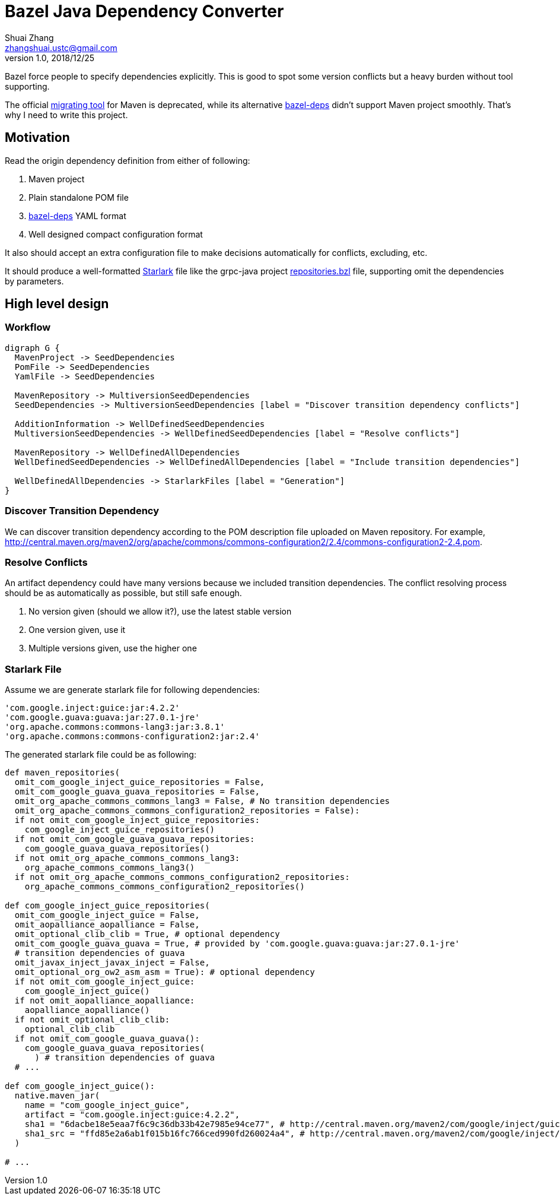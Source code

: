= Bazel Java Dependency Converter
Shuai Zhang <zhangshuai.ustc@gmail.com>
v1.0, 2018/12/25
:graphvizdot: /usr/local/opt/graphviz/bin/dot
:url-migrating-tool: https://github.com/bazelbuild/migration-tooling
:url-bazel-deps: https://github.com/johnynek/bazel-deps
:url-repositories-bzl: https://github.com/grpc/grpc-java/blob/master/repositories.bzl
:url-starlark: https://github.com/bazelbuild/starlark

Bazel force people to specify dependencies explicitly. This is good to spot some version conflicts but a heavy burden without tool supporting.

The official link:{url-migrating-tool}[migrating tool] for Maven is deprecated, while its alternative link:https://github.com/johnynek/bazel-deps[bazel-deps] didn't support Maven project smoothly. That's why I need to write this project.

== Motivation

Read the origin dependency definition from either of following:

. Maven project
. Plain standalone POM file
. link:{url-bazel-deps}[bazel-deps] YAML format
. Well designed compact configuration format

It also should accept an extra configuration file to make decisions automatically for conflicts, excluding, etc.

It should produce a well-formatted link:{url-starlark}[Starlark] file like the grpc-java project link:{url-repositories-bzl}[repositories.bzl] file, supporting omit the dependencies by parameters.

== High level design

=== Workflow

[graphviz,svg]
....
digraph G {
  MavenProject -> SeedDependencies
  PomFile -> SeedDependencies
  YamlFile -> SeedDependencies

  MavenRepository -> MultiversionSeedDependencies
  SeedDependencies -> MultiversionSeedDependencies [label = "Discover transition dependency conflicts"]

  AdditionInformation -> WellDefinedSeedDependencies
  MultiversionSeedDependencies -> WellDefinedSeedDependencies [label = "Resolve conflicts"]

  MavenRepository -> WellDefinedAllDependencies
  WellDefinedSeedDependencies -> WellDefinedAllDependencies [label = "Include transition dependencies"]

  WellDefinedAllDependencies -> StarlarkFiles [label = "Generation"]
}
....

=== Discover Transition Dependency

We can discover transition dependency according to the POM description file uploaded on Maven repository. For example, http://central.maven.org/maven2/org/apache/commons/commons-configuration2/2.4/commons-configuration2-2.4.pom.

=== Resolve Conflicts

An artifact dependency could have many versions because we included transition dependencies. The conflict resolving process should be as automatically as possible, but still safe enough.

. No version given (should we allow it?), use the latest stable version
. One version given, use it
. Multiple versions given, use the higher one

=== Starlark File

Assume we are generate starlark file for following dependencies:

----
'com.google.inject:guice:jar:4.2.2'
'com.google.guava:guava:jar:27.0.1-jre'
'org.apache.commons:commons-lang3:jar:3.8.1'
'org.apache.commons:commons-configuration2:jar:2.4'
----

The generated starlark file could be as following:

[source,python]
----
def maven_repositories(
  omit_com_google_inject_guice_repositories = False,
  omit_com_google_guava_guava_repositories = False,
  omit_org_apache_commons_commons_lang3 = False, # No transition dependencies
  omit_org_apache_commons_commons_configuration2_repositories = False):
  if not omit_com_google_inject_guice_repositories:
    com_google_inject_guice_repositories()
  if not omit_com_google_guava_guava_repositories:
    com_google_guava_guava_repositories()
  if not omit_org_apache_commons_commons_lang3:
    org_apache_commons_commons_lang3()
  if not omit_org_apache_commons_commons_configuration2_repositories:
    org_apache_commons_commons_configuration2_repositories()

def com_google_inject_guice_repositories(
  omit_com_google_inject_guice = False,
  omit_aopalliance_aopalliance = False,
  omit_optional_clib_clib = True, # optional dependency
  omit_com_google_guava_guava = True, # provided by 'com.google.guava:guava:jar:27.0.1-jre'
  # transition dependencies of guava
  omit_javax_inject_javax_inject = False,
  omit_optional_org_ow2_asm_asm = True): # optional dependency
  if not omit_com_google_inject_guice:
    com_google_inject_guice()
  if not omit_aopalliance_aopalliance:
    aopalliance_aopalliance()
  if not omit_optional_clib_clib:
    optional_clib_clib
  if not omit_com_google_guava_guava():
    com_google_guava_guava_repositories(
      ) # transition dependencies of guava
  # ...

def com_google_inject_guice():
  native.maven_jar(
    name = "com_google_inject_guice",
    artifact = "com.google.inject:guice:4.2.2",
    sha1 = "6dacbe18e5eaa7f6c9c36db33b42e7985e94ce77", # http://central.maven.org/maven2/com/google/inject/guice/4.2.2/guice-4.2.2.jar.sha1
    sha1_src = "ffd85e2a6ab1f015b16fc766ced990fd260024a4", # http://central.maven.org/maven2/com/google/inject/guice/4.2.2/guice-4.2.2-sources.jar.sha1
  )

# ...
----
